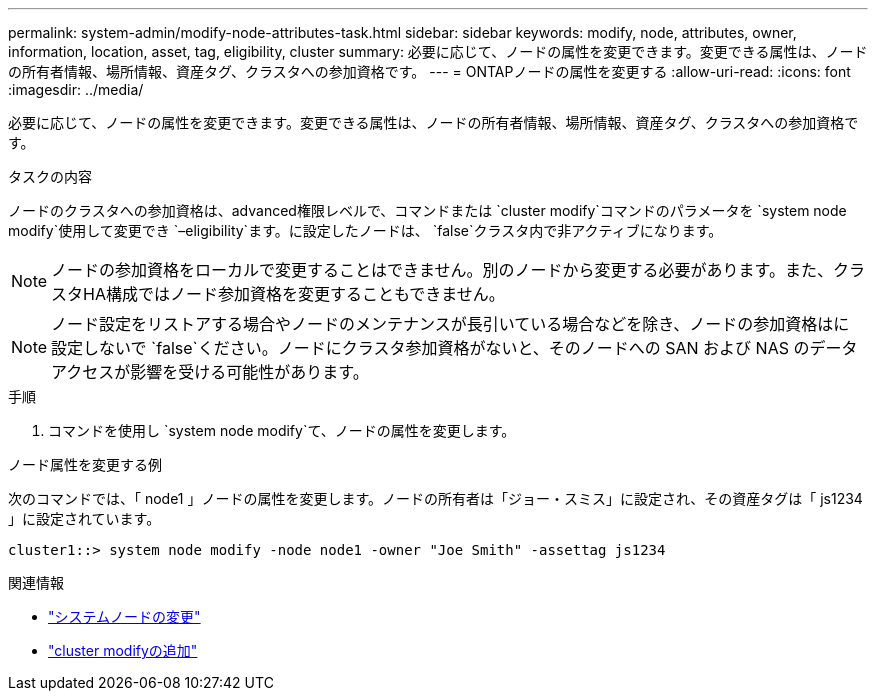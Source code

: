 ---
permalink: system-admin/modify-node-attributes-task.html 
sidebar: sidebar 
keywords: modify, node, attributes, owner, information, location, asset, tag, eligibility, cluster 
summary: 必要に応じて、ノードの属性を変更できます。変更できる属性は、ノードの所有者情報、場所情報、資産タグ、クラスタへの参加資格です。 
---
= ONTAPノードの属性を変更する
:allow-uri-read: 
:icons: font
:imagesdir: ../media/


[role="lead"]
必要に応じて、ノードの属性を変更できます。変更できる属性は、ノードの所有者情報、場所情報、資産タグ、クラスタへの参加資格です。

.タスクの内容
ノードのクラスタへの参加資格は、advanced権限レベルで、コマンドまたは `cluster modify`コマンドのパラメータを `system node modify`使用して変更でき `–eligibility`ます。に設定したノードは、 `false`クラスタ内で非アクティブになります。

[NOTE]
====
ノードの参加資格をローカルで変更することはできません。別のノードから変更する必要があります。また、クラスタHA構成ではノード参加資格を変更することもできません。

====
[NOTE]
====
ノード設定をリストアする場合やノードのメンテナンスが長引いている場合などを除き、ノードの参加資格はに設定しないで `false`ください。ノードにクラスタ参加資格がないと、そのノードへの SAN および NAS のデータアクセスが影響を受ける可能性があります。

====
.手順
. コマンドを使用し `system node modify`て、ノードの属性を変更します。


.ノード属性を変更する例
次のコマンドでは、「 node1 」ノードの属性を変更します。ノードの所有者は「ジョー・スミス」に設定され、その資産タグは「 js1234 」に設定されています。

[listing]
----
cluster1::> system node modify -node node1 -owner "Joe Smith" -assettag js1234
----
.関連情報
* link:https://docs.netapp.com/us-en/ontap-cli/system-node-modify.html["システムノードの変更"^]
* link:https://docs.netapp.com/us-en/ontap-cli/cluster-modify.html["cluster modifyの追加"^]


